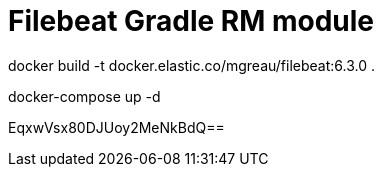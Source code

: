 = Filebeat Gradle RM module

docker build -t  docker.elastic.co/mgreau/filebeat:6.3.0 .

docker-compose up -d

EqxwVsx80DJUoy2MeNkBdQ==